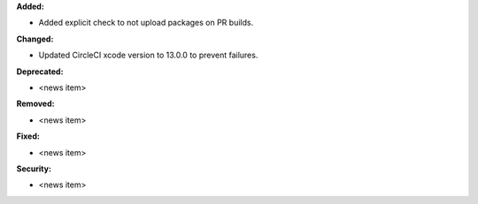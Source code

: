 **Added:**

* Added explicit check to not upload packages on PR builds.

**Changed:**

* Updated CircleCI xcode version to 13.0.0 to prevent failures.

**Deprecated:**

* <news item>

**Removed:**

* <news item>

**Fixed:**

* <news item>

**Security:**

* <news item>
